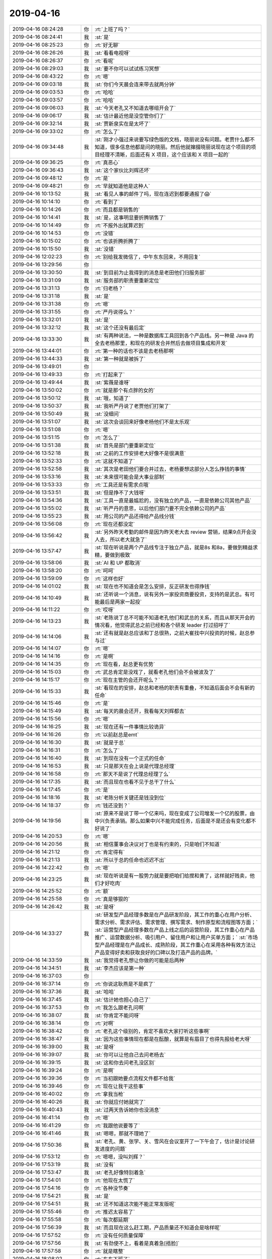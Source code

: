 2019-04-16
-------------

.. list-table::
   :widths: 25, 1, 60

   * - 2019-04-16 08:24:28
     - 你
     - :rt:`上班了吗？`
   * - 2019-04-16 08:24:41
     - 我
     - :st:`是`
   * - 2019-04-16 08:25:23
     - 你
     - :rt:`好无聊`
   * - 2019-04-16 08:26:26
     - 我
     - :st:`看看电视呀`
   * - 2019-04-16 08:26:37
     - 你
     - :rt:`看呢`
   * - 2019-04-16 08:29:03
     - 我
     - :st:`要不你可以试试练习冥想`
   * - 2019-04-16 08:43:22
     - 你
     - :rt:`嗯`
   * - 2019-04-16 09:03:18
     - 我
     - :st:`你们今天晨会连来带去就两分钟`
   * - 2019-04-16 09:03:53
     - 你
     - :rt:`哈哈`
   * - 2019-04-16 09:03:57
     - 你
     - :rt:`哈哈`
   * - 2019-04-16 09:06:03
     - 我
     - :st:`今天老孔又不知道去哪组开会了`
   * - 2019-04-16 09:06:17
     - 我
     - :st:`估计最近他是没空管你们了`
   * - 2019-04-16 09:32:14
     - 我
     - :st:`贾新泉实在是太坏了`
   * - 2019-04-16 09:33:02
     - 你
     - :rt:`怎么了`
   * - 2019-04-16 09:34:48
     - 我
     - :st:`刚才小强过来说要写绿色版的文档，晓丽说没有问题。老贾什么都不知道，很多信息他都是问的晓丽。然后他就撺掇晓丽说现在这个项目的项目经理不清晰，后面还有 X 项目，这个应该和 X 项目一起的`
   * - 2019-04-16 09:36:25
     - 你
     - :rt:`真恶心`
   * - 2019-04-16 09:36:43
     - 我
     - :st:`这个家伙比刘辉还坏`
   * - 2019-04-16 09:48:12
     - 你
     - :rt:`是`
   * - 2019-04-16 09:48:21
     - 你
     - :rt:`早就知道他是这种人`
   * - 2019-04-16 10:13:52
     - 我
     - :st:`看见人事的邮件了吗，现在连迟到都要通报了😱`
   * - 2019-04-16 10:14:10
     - 你
     - :rt:`看到了`
   * - 2019-04-16 10:14:26
     - 你
     - :rt:`而且都是销售的`
   * - 2019-04-16 10:14:41
     - 我
     - :st:`是，这事明显要折腾销售了`
   * - 2019-04-16 10:14:49
     - 你
     - :rt:`不报外出就算迟到`
   * - 2019-04-16 10:14:53
     - 你
     - :rt:`没错`
   * - 2019-04-16 10:15:02
     - 你
     - :rt:`也该折腾折腾了`
   * - 2019-04-16 10:15:50
     - 我
     - :st:`没错`
   * - 2019-04-16 12:02:23
     - 你
     - :rt:`别给我发微信了，中午东东回来，不用回复`
   * - 2019-04-16 13:29:56
     - 你
     - .. image:: /images/322397.jpg
          :width: 100px
   * - 2019-04-16 13:30:50
     - 我
     - :st:`到目前为止我得到的消息是老田他们归服务部`
   * - 2019-04-16 13:31:09
     - 我
     - :st:`服务部的职责要重新定位`
   * - 2019-04-16 13:31:13
     - 你
     - :rt:`归老杨？`
   * - 2019-04-16 13:31:18
     - 我
     - :st:`是`
   * - 2019-04-16 13:31:38
     - 你
     - :rt:`嗯`
   * - 2019-04-16 13:31:55
     - 你
     - :rt:`严丹说得么？`
   * - 2019-04-16 13:32:01
     - 我
     - :st:`是`
   * - 2019-04-16 13:32:12
     - 我
     - :st:`这个还没有最后定`
   * - 2019-04-16 13:33:30
     - 我
     - :st:`有两种说法，一种是数据库工具回到各个产品线。另一种是 Java 的全去老杨那里，和现在的研发合并然后去做项目集成和开发`
   * - 2019-04-16 13:44:01
     - 你
     - :rt:`第一种的话也不该是去老杨那啊`
   * - 2019-04-16 13:44:33
     - 我
     - :st:`第一种就是被拆了`
   * - 2019-04-16 13:49:01
     - 你
     - .. image:: /images/322409.jpg
          :width: 100px
   * - 2019-04-16 13:49:33
     - 你
     - :rt:`打起来了`
   * - 2019-04-16 13:49:44
     - 我
     - :st:`紫薇是谁呀`
   * - 2019-04-16 13:50:02
     - 你
     - :rt:`就是那个有点胖的女的`
   * - 2019-04-16 13:50:12
     - 我
     - :st:`哦，知道了`
   * - 2019-04-16 13:50:37
     - 我
     - :st:`我听严丹说了老贾他们打架了`
   * - 2019-04-16 13:50:49
     - 我
     - :st:`没细问`
   * - 2019-04-16 13:51:07
     - 我
     - :st:`这次会谈回来好像老杨他们不是太乐观`
   * - 2019-04-16 13:51:08
     - 你
     - :rt:`嗯`
   * - 2019-04-16 13:51:15
     - 你
     - :rt:`怎么了`
   * - 2019-04-16 13:51:38
     - 我
     - :st:`首先是部门要重新定位`
   * - 2019-04-16 13:52:18
     - 我
     - :st:`之前的工作安排老大好像不是很满意`
   * - 2019-04-16 13:52:33
     - 你
     - :rt:`这就不知道了`
   * - 2019-04-16 13:52:58
     - 我
     - :st:`其次是老田他们要合并过去，老杨要想这部分人怎么挣钱的事情`
   * - 2019-04-16 13:53:16
     - 我
     - :st:`未来很可能会是大事业部制`
   * - 2019-04-16 13:53:33
     - 你
     - :rt:`工具还是有需求点哦`
   * - 2019-04-16 13:53:51
     - 我
     - :st:`但是挣不了大钱呀`
   * - 2019-04-16 13:54:36
     - 我
     - :st:`工具一直是最尴尬的，没有独立的产品，一直是依赖公司其他产品`
   * - 2019-04-16 13:55:02
     - 我
     - :st:`听严丹的意思，以后他们部门要不完全依赖公司的产品`
   * - 2019-04-16 13:55:23
     - 我
     - :st:`用公司的产品还得给产品线分钱`
   * - 2019-04-16 13:56:08
     - 你
     - :rt:`现在还都没定`
   * - 2019-04-16 13:56:42
     - 我
     - :st:`另外昨天考勤的邮件是因为昨天老大去 review 营销，结果9点开会没人去，所以老大就急了`
   * - 2019-04-16 13:57:47
     - 我
     - :st:`现在听说是两个产品线专注于独立产品，就是8s 和8a，要做到精益求精，要做到极致`
   * - 2019-04-16 13:58:06
     - 我
     - :st:`AI 和 UP 都取消`
   * - 2019-04-16 13:58:20
     - 你
     - :rt:`呵呵`
   * - 2019-04-16 13:59:09
     - 你
     - :rt:`这样也好`
   * - 2019-04-16 14:01:02
     - 我
     - :st:`现在也不知道会是怎么安排，反正研发也得挣钱`
   * - 2019-04-16 14:10:49
     - 我
     - :st:`还听说一个消息，说有另外一家投资商要投资，支持的是武总。有可能最后是两家一起投`
   * - 2019-04-16 14:11:22
     - 你
     - :rt:`哎呀`
   * - 2019-04-16 14:13:23
     - 我
     - :st:`老陈说丁总不可能不知道老孔他们和武总的关系，而且从那天开会的情况看，他觉得武总之前已经和各个研发 leader 打过招呼了`
   * - 2019-04-16 14:14:06
     - 我
     - :st:`还有就是赵总应该和丁总很熟，之前大崔找中兴投资的时候，赵总参与过`
   * - 2019-04-16 14:14:07
     - 你
     - :rt:`嗯`
   * - 2019-04-16 14:14:16
     - 你
     - :rt:`是啊`
   * - 2019-04-16 14:14:35
     - 你
     - :rt:`现在看，赵总更有优势`
   * - 2019-04-16 14:15:03
     - 你
     - :rt:`武总肯定是没戏了，就看老孔他们会不会被波及了`
   * - 2019-04-16 14:15:17
     - 你
     - :rt:`现在主管的会还开呢么？`
   * - 2019-04-16 14:15:33
     - 我
     - :st:`看现在的安排，赵总和老杨的职责有重叠，不知道后面会不会有新的任命`
   * - 2019-04-16 14:15:46
     - 你
     - :rt:`是`
   * - 2019-04-16 14:15:49
     - 我
     - :st:`每天的晨会还开，我看每天刘辉都去`
   * - 2019-04-16 14:15:56
     - 你
     - :rt:`嗯`
   * - 2019-04-16 14:16:25
     - 我
     - :st:`现在还有一件事情比较诡异`
   * - 2019-04-16 14:16:26
     - 你
     - :rt:`以前赵总是emt`
   * - 2019-04-16 14:16:30
     - 我
     - :st:`就是于总`
   * - 2019-04-16 14:16:31
     - 你
     - :rt:`怎么了`
   * - 2019-04-16 14:16:40
     - 我
     - :st:`到现在没有一个正式的任命`
   * - 2019-04-16 14:16:53
     - 我
     - :st:`只是那天在会上说是代理总经理`
   * - 2019-04-16 14:16:58
     - 你
     - :rt:`那天不是说了代理总经理了么`
   * - 2019-04-16 14:17:35
     - 我
     - :st:`而且现在也看不见于总干了什么`
   * - 2019-04-16 14:17:45
     - 你
     - :rt:`是`
   * - 2019-04-16 14:18:16
     - 我
     - :st:`老陈分析关键还是钱没到位`
   * - 2019-04-16 14:18:37
     - 你
     - :rt:`钱还没到？`
   * - 2019-04-16 14:19:56
     - 我
     - :st:`原来不是说丁带一个亿来吗，现在变成了公司增发一个亿的股票，由中兴负责承销。那么如果中兴不能完成任务，后面是不是还会有变化都不好说了`
   * - 2019-04-16 14:20:53
     - 你
     - :rt:`嗯`
   * - 2019-04-16 14:20:56
     - 我
     - :st:`相信董事会决议对丁也是有约束的，只是咱们不知道`
   * - 2019-04-16 14:21:12
     - 你
     - :rt:`肯定得有`
   * - 2019-04-16 14:21:13
     - 我
     - :st:`所以于总的任命也迟迟不出`
   * - 2019-04-16 14:22:42
     - 你
     - :rt:`嗯`
   * - 2019-04-16 14:23:25
     - 我
     - :st:`现在听说是有一股势力就是要把咱们给搅和黄了，这样就好贱卖，他们才好吃肉`
   * - 2019-04-16 14:25:52
     - 你
     - :rt:`额`
   * - 2019-04-16 14:25:58
     - 你
     - :rt:`真是够狠的`
   * - 2019-04-16 14:26:42
     - 我
     - :st:`是呀`
   * - 2019-04-16 14:33:27
     - 我
     - :st:`研发型产品经理多数是在产品研发阶段，其工作的重心在用户分析、需求分析、需求评估、需求管理、撰写需求、制作原型和流程图等方面；`
       :st:`运营型产品经理多数在产品上线之后的运营阶段，其工作重心在产品推广、运营数据分析、吸引用户、留住用户和让用户买单方面；`
       :st:`市场型产品经理是在产品成长、成熟阶段，其工作重心在采用各种有效方法让产品变得好卖和获取良好的口碑以及打造产品的品牌。`
   * - 2019-04-16 14:33:59
     - 我
     - :st:`我觉得老孔想让你做的可能是后两种`
   * - 2019-04-16 14:34:51
     - 我
     - :st:`李杰应该是第一种`
   * - 2019-04-16 16:37:03
     - 你
     - .. image:: /images/322473.jpg
          :width: 100px
   * - 2019-04-16 16:37:14
     - 你
     - :rt:`你说这耿燕是不是疯了`
   * - 2019-04-16 16:37:36
     - 我
     - :st:`哈哈`
   * - 2019-04-16 16:37:45
     - 我
     - :st:`估计她也担心自己了`
   * - 2019-04-16 16:37:53
     - 你
     - :rt:`我怎么跟老孔问啊`
   * - 2019-04-16 16:38:07
     - 我
     - :st:`你肯定不能问呀`
   * - 2019-04-16 16:38:14
     - 你
     - :rt:`对啊`
   * - 2019-04-16 16:38:42
     - 你
     - :rt:`老孔这个级别的，肯定不喜欢大家打听这些事啊`
   * - 2019-04-16 16:38:47
     - 我
     - :st:`因为这些事情现在都是在酝酿，就算是有眉目了也得先报给老大呀`
   * - 2019-04-16 16:39:00
     - 我
     - :st:`是呀`
   * - 2019-04-16 16:39:07
     - 我
     - :st:`你可以让他自己去问老杨去`
   * - 2019-04-16 16:39:15
     - 我
     - :st:`这和你去问老孔没区别`
   * - 2019-04-16 16:39:24
     - 你
     - :rt:`是啊`
   * - 2019-04-16 16:39:36
     - 你
     - :rt:`当初跟她要点流程文件都不给我`
   * - 2019-04-16 16:39:46
     - 你
     - :rt:`现在让我干这些事`
   * - 2019-04-16 16:40:02
     - 你
     - :rt:`拿我当枪`
   * - 2019-04-16 16:40:26
     - 我
     - :st:`你就应付她就完了`
   * - 2019-04-16 16:40:43
     - 我
     - :st:`过两天告诉她你也没消息`
   * - 2019-04-16 16:41:14
     - 你
     - :rt:`嗯`
   * - 2019-04-16 16:41:29
     - 你
     - :rt:`我跟他说要等了`
   * - 2019-04-16 16:41:46
     - 我
     - :st:`嗯嗯，那就不理她了`
   * - 2019-04-16 17:50:36
     - 我
     - :st:`老孔、黄、张学、关、雪风在会议室开了一下午会了，估计是讨论研发进度的问题`
   * - 2019-04-16 17:53:12
     - 你
     - :rt:`嗯嗯，没叫刘辉？`
   * - 2019-04-16 17:53:19
     - 我
     - :st:`没有`
   * - 2019-04-16 17:53:47
     - 我
     - :st:`老孔好像特别着急`
   * - 2019-04-16 17:54:01
     - 你
     - :rt:`他现在太慌了`
   * - 2019-04-16 17:54:16
     - 你
     - :rt:`各种没节奏`
   * - 2019-04-16 17:54:21
     - 我
     - :st:`是`
   * - 2019-04-16 17:54:51
     - 我
     - :st:`还不知道这次能不能正常发版呢`
   * - 2019-04-16 17:55:46
     - 你
     - :rt:`推迟太容易了`
   * - 2019-04-16 17:55:58
     - 你
     - :rt:`每次都延期`
   * - 2019-04-16 17:56:39
     - 我
     - :st:`而且现在这么赶工期，产品质量还不知道会是啥样呢`
   * - 2019-04-16 17:57:52
     - 你
     - :rt:`没有任何质量保障`
   * - 2019-04-16 17:57:56
     - 我
     - :st:`有劲使不上，看着是真着急[捂脸]`
   * - 2019-04-16 17:57:58
     - 你
     - :rt:`就是瞎整`
   * - 2019-04-16 18:08:02
     - 你
     - :rt:`东东下班了`
   * - 2019-04-16 18:08:07
     - 我
     - :st:`嗯嗯`